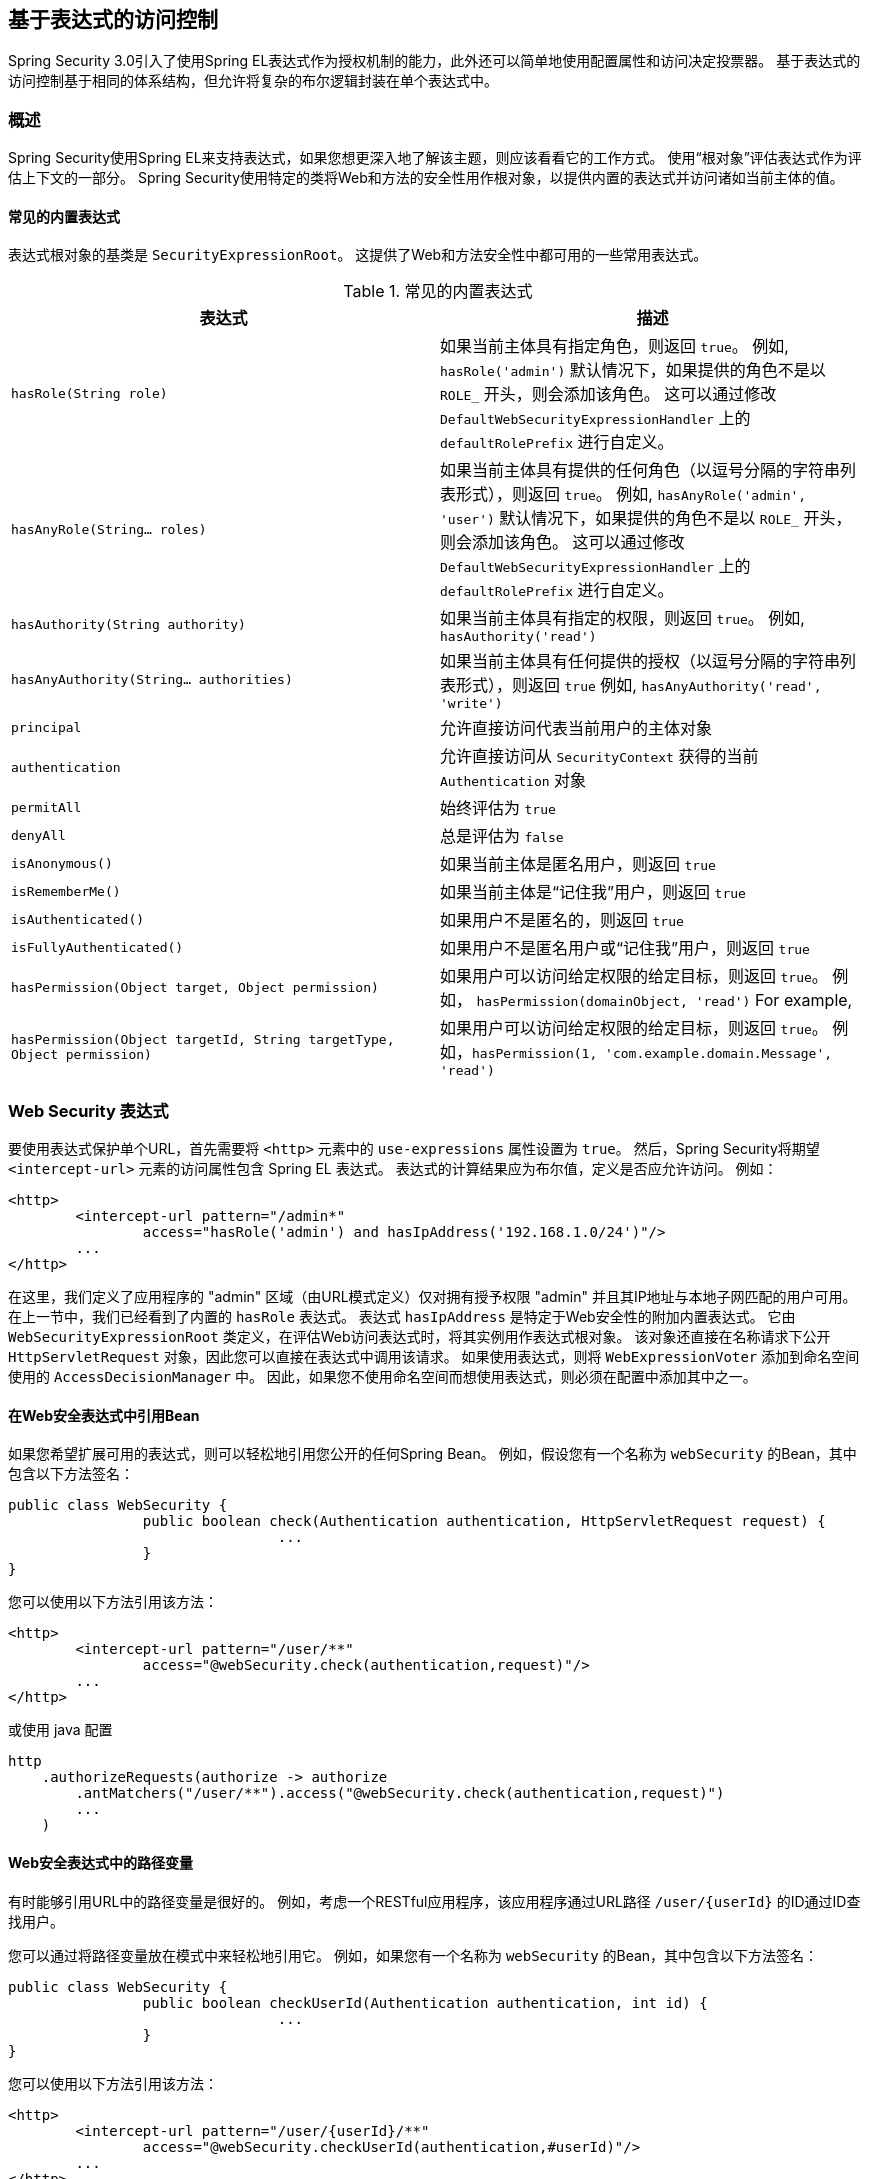 
[[el-access]]
== 基于表达式的访问控制
Spring Security 3.0引入了使用Spring EL表达式作为授权机制的能力，此外还可以简单地使用配置属性和访问决定投票器。 基于表达式的访问控制基于相同的体系结构，但允许将复杂的布尔逻辑封装在单个表达式中。


=== 概述
Spring Security使用Spring EL来支持表达式，如果您想更深入地了解该主题，则应该看看它的工作方式。 使用“根对象”评估表达式作为评估上下文的一部分。 Spring Security使用特定的类将Web和方法的安全性用作根对象，以提供内置的表达式并访问诸如当前主体的值。


[[el-common-built-in]]
==== 常见的内置表达式
表达式根对象的基类是 `SecurityExpressionRoot`。 这提供了Web和方法安全性中都可用的一些常用表达式。

[[common-expressions]]
.常见的内置表达式
|===
| 表达式 | 描述

| `hasRole(String role)`
| 如果当前主体具有指定角色，则返回 `true`。
例如, `hasRole('admin')`
默认情况下，如果提供的角色不是以 `ROLE_` 开头，则会添加该角色。 这可以通过修改 `DefaultWebSecurityExpressionHandler` 上的 `defaultRolePrefix` 进行自定义。

| `hasAnyRole(String... roles)`
| 如果当前主体具有提供的任何角色（以逗号分隔的字符串列表形式），则返回 `true`。
例如, `hasAnyRole('admin', 'user')`
默认情况下，如果提供的角色不是以 `ROLE_` 开头，则会添加该角色。 这可以通过修改 `DefaultWebSecurityExpressionHandler` 上的 `defaultRolePrefix` 进行自定义。

| `hasAuthority(String authority)`
| 如果当前主体具有指定的权限，则返回 `true`。
例如, `hasAuthority('read')`

| `hasAnyAuthority(String... authorities)`
| 如果当前主体具有任何提供的授权（以逗号分隔的字符串列表形式），则返回 `true`
例如, `hasAnyAuthority('read', 'write')`

| `principal`
| 允许直接访问代表当前用户的主体对象

| `authentication`
| 允许直接访问从 `SecurityContext` 获得的当前 `Authentication` 对象

| `permitAll`
| 始终评估为 `true`

| `denyAll`
| 总是评估为 `false`

| `isAnonymous()`
| 如果当前主体是匿名用户，则返回 `true`

| `isRememberMe()`
| 如果当前主体是“记住我”用户，则返回 `true`

| `isAuthenticated()`
| 如果用户不是匿名的，则返回 `true`

| `isFullyAuthenticated()`
| 如果用户不是匿名用户或“记住我”用户，则返回 `true`

| `hasPermission(Object target, Object permission)`
| 如果用户可以访问给定权限的给定目标，则返回 `true`。 例如， `hasPermission(domainObject, 'read')`
For example,

| `hasPermission(Object targetId, String targetType, Object permission)`
| 如果用户可以访问给定权限的给定目标，则返回 `true`。 例如，`hasPermission(1, 'com.example.domain.Message', 'read')`
|===



[[el-access-web]]
=== Web Security 表达式
要使用表达式保护单个URL，首先需要将 `<http>` 元素中的 `use-expressions` 属性设置为 `true`。 然后，Spring Security将期望 `<intercept-url>` 元素的访问属性包含 Spring EL 表达式。 表达式的计算结果应为布尔值，定义是否应允许访问。 例如：

[source,xml]
----

<http>
	<intercept-url pattern="/admin*"
		access="hasRole('admin') and hasIpAddress('192.168.1.0/24')"/>
	...
</http>

----

在这里，我们定义了应用程序的 "admin" 区域（由URL模式定义）仅对拥有授予权限 "admin" 并且其IP地址与本地子网匹配的用户可用。 在上一节中，我们已经看到了内置的 `hasRole` 表达式。 表达式 `hasIpAddress` 是特定于Web安全性的附加内置表达式。
它由 `WebSecurityExpressionRoot` 类定义，在评估Web访问表达式时，将其实例用作表达式根对象。 该对象还直接在名称请求下公开 `HttpServletRequest` 对象，因此您可以直接在表达式中调用该请求。 如果使用表达式，则将 `WebExpressionVoter` 添加到命名空间使用的 `AccessDecisionManager` 中。 因此，如果您不使用命名空间而想使用表达式，则必须在配置中添加其中之一。

[[el-access-web-beans]]
==== 在Web安全表达式中引用Bean

如果您希望扩展可用的表达式，则可以轻松地引用您公开的任何Spring Bean。 例如，假设您有一个名称为 `webSecurity` 的Bean，其中包含以下方法签名：

[source,java]
----
public class WebSecurity {
		public boolean check(Authentication authentication, HttpServletRequest request) {
				...
		}
}
----

您可以使用以下方法引用该方法：

[source,xml]
----
<http>
	<intercept-url pattern="/user/**"
		access="@webSecurity.check(authentication,request)"/>
	...
</http>
----

或使用 java 配置


[source,java]
----
http
    .authorizeRequests(authorize -> authorize
        .antMatchers("/user/**").access("@webSecurity.check(authentication,request)")
        ...
    )
----

[[el-access-web-path-variables]]
==== Web安全表达式中的路径变量

有时能够引用URL中的路径变量是很好的。 例如，考虑一个RESTful应用程序，该应用程序通过URL路径  `+/user/{userId}+` 的ID通过ID查找用户。

您可以通过将路径变量放在模式中来轻松地引用它。 例如，如果您有一个名称为 `webSecurity` 的Bean，其中包含以下方法签名：

[source,java]
----
public class WebSecurity {
		public boolean checkUserId(Authentication authentication, int id) {
				...
		}
}
----

您可以使用以下方法引用该方法：

[source,xml,attrs="-attributes"]
----
<http>
	<intercept-url pattern="/user/{userId}/**"
		access="@webSecurity.checkUserId(authentication,#userId)"/>
	...
</http>
----

或使用 java 配置

[source,java,attrs="-attributes"]
----
http
	.authorizeRequests(authorize -> authorize
		.antMatchers("/user/{userId}/**").access("@webSecurity.checkUserId(authentication,#userId)")
		...
	);
----

在这两种配置中，匹配的URL会将路径变量传递（并将其转换）为checkUserId方法。 例如，如果URL为 `/user/123/resource`，则传入的ID为 `123`。

=== 方法安全性表达式

方法安全性比简单的允许或拒绝规则要复杂一些。 为了提供对表达式使用的全面支持，Spring Security 3.0引入了一些新的注解。

[[el-pre-post-annotations]]
==== @Pre 和 @Post 注解
有四个注解支持表达式属性，以允许调用前和调用后的授权检查，还支持过滤提交的集合参数或返回值。 它们是 `@PreAuthorize`，`@PreFilter`，`@PostAuthorize` 和 `@PostFilter`。 通过 `global-method-security` 命名空间元素启用它们的使用：

[source,xml]
----
<global-method-security pre-post-annotations="enabled"/>
----

===== 使用 `@PreAuthorize` 和 `@PostAuthorize` 的访问控制
最明显有用的注解是 `@PreAuthorize`，它决定是否可以实际调用方法。
例如（来自 "Contacts" 示例应用程序）

[source,java]
----
@PreAuthorize("hasRole('USER')")
public void create(Contact contact);
----

这意味着只有角色为 "ROLE_USER" 的用户才能访问。 显然，使用传统配置和所需角色的简单配置属性可以轻松实现同一目标。 但是关于：

[source,java]
----
@PreAuthorize("hasPermission(#contact, 'admin')")
public void deletePermission(Contact contact, Sid recipient, Permission permission);
----

在这里，我们实际上是使用方法参数作为表达式的一部分，以确定当前用户是否具有给定联系人的 "admin" 权限。 内置的 `hasPermission()` 表达式通过应用程序上下文链接到Spring Security ACL模块，<<el-permission-evaluator,如下所示>>。 您可以按名称作为表达式变量访问任何方法参数。

Spring Security可以通过多种方式来解析方法参数。 Spring Security使用 `DefaultSecurityParameterNameDiscoverer` 发现参数名称。 默认情况下，将对整个方法尝试以下选项。

* I如果Spring Security的 `@P` 注解出现在方法的单个参数上，则将使用该值。 这对于使用JDK 8之前的JDK编译的接口非常有用，该接口不包含有关参数名称的任何信息。 例如：

+

[source,java]
----
import org.springframework.security.access.method.P;

...

@PreAuthorize("#c.name == authentication.name")
public void doSomething(@P("c") Contact contact);
----

+

在后台使用 `AnnotationParameterNameDiscoverer` 实现此用法，可以对它进行自定义以支持任何指定注解的 `value` 属性。

* 如果该方法的至少一个参数上存在Spring Data的 `@Param` 注解，则将使用该值。 这对于使用JDK 8之前的JDK编译的接口非常有用，该接口不包含有关参数名称的任何信息。 例如：

+

[source,java]
----
import org.springframework.data.repository.query.Param;

...

@PreAuthorize("#n == authentication.name")
Contact findContactByName(@Param("n") String name);
----

+

在后台使用 `AnnotationParameterNameDiscoverer` 实现此用法，可以对它进行自定义以支持任何指定注解的 `value` 属性。

* 如果使用JDK 8和-parameters参数来编译源代码，并且使用Spring 4+，那么将使用标准JDK反射API来发现参数名称。
这适用于类和接口。

* 最后，如果代码是使用调试符号编译的，则将使用调试符号发现参数名称。 这对于接口不起作用，因为它们没有有关参数名称的调试信息。 对于接口，必须使用注解或JDK 8方法。

.[[el-pre-post-annotations-spel]]
--
表达式中提供了任何Spring-EL功能，因此您也可以访问参数的属性。 例如，如果您想要一种特定的方法仅允许访问其用户名与联系人的用户名匹配的用户，则可以编写
--

[source,java]
----
@PreAuthorize("#contact.name == authentication.name")
public void doSomething(Contact contact);
----

在这里，我们访问另一个内置表达式 `authentication`，这是存储在安全上下文中的 `Authentication`。 您也可以使用表达式 "principal" 直接访问其 `principal` 属性。 该值通常是 `UserDetails` 实例，因此您可以使用诸如 `principal.username` 或 `principal.enabled` 之类的表达式。

.[[el-pre-post-annotations-post]]
--
不太常见的是，您可能希望在调用该方法之后执行访问控制检查。 这可以使用 `@PostAuthorize` 注解来实现。 要从方法访问返回值，请在表达式中使用内置名称 `returnObject`。
--

===== 使用 @PreFilter 和 @PostFilter 过滤器
您可能已经知道，Spring Security支持集合和数组的过滤，现在可以使用表达式来实现。 这通常在方法的返回值上执行。 例如：

[source,java]
----
@PreAuthorize("hasRole('USER')")
@PostFilter("hasPermission(filterObject, 'read') or hasPermission(filterObject, 'admin')")
public List<Contact> getAll();
----

当使用 `@PostFilter` 注解时，Spring Security迭代返回的集合，并删除提供的表达式为 `false` 的所有元素。 名称 `filterObject` 引用集合中的当前对象。
您也可以使用 `@PreFilter` 进行方法调用之前的过滤，尽管这种要求不太常见。 语法是一样的，但是如果有多个参数是集合类型，则必须使用此注解的 `filterTarget` 属性按名称选择一个。

请注意，过滤显然不能替代调整数据检索查询。 如果要过滤大型集合并删除许多条目，则效率可能很低。


[[el-method-built-in]]
==== 内置表达式
有一些特定于方法安全性的内置表达式，我们已经在上面使用过。 `filterTarget` 和 `returnValue` 值很简单，但是使用 `hasPermission()` 表达式需要仔细观察。


[[el-permission-evaluator]]
===== PermissionEvaluator 接口
`hasPermission()` 表达式委托给 `PermissionEvaluator` 的实例。 它旨在在表达式系统和Spring Security的ACL系统之间架起桥梁，使您可以基于抽象权限在域对象上指定授权约束。 它对ACL模块没有明确的依赖关系，因此如果需要，您可以将其换成其他实现。 该接口有两种方法：

[source,java]
----
boolean hasPermission(Authentication authentication, Object targetDomainObject,
							Object permission);

boolean hasPermission(Authentication authentication, Serializable targetId,
							String targetType, Object permission);
----

它直接映射到表达式的可用版本，但不提供第一个参数（`Authentication` 对象）。 第一种方法用于已经控制访问的域对象已经加载的情况。 如果当前用户对该对象具有给定的权限，则expression将返回 `true`。
第二种版本用于未加载对象但已知其标识符的情况。 还需要域对象的抽象 "type" 说明符，以允许加载正确的ACL权限。 传统上，这是对象的Java类，但是不必与对象的权限加载方式一致。

要使用 `hasPermission()` 表达式，必须在应用程序上下文中显式配置 `PermissionEvaluator`。 看起来像这样：

[source,xml]
----
<security:global-method-security pre-post-annotations="enabled">
<security:expression-handler ref="expressionHandler"/>
</security:global-method-security>

<bean id="expressionHandler" class=
"org.springframework.security.access.expression.method.DefaultMethodSecurityExpressionHandler">
	<property name="permissionEvaluator" ref="myPermissionEvaluator"/>
</bean>
----

其中 `myPermissionEvaluator` 是实现 `PermissionEvaluator` 的bean。 通常，这将是来自ACL模块（称为 `AclPermissionEvaluator`）的实现。 有关更多详细信息，请参见“联系人”示例应用程序配置。

===== 方法安全性元注解

您可以使用元注解来保证方法的安全性，以使代码更具可读性。 如果发现在整个代码库中重复相同的复杂表达式，这将特别方便。 例如，考虑以下内容：

[source,java]
----
@PreAuthorize("#contact.name == authentication.name")
----

无需在所有地方重复此操作，我们可以创建可以使用的元注解。

[source,java]
----
@Retention(RetentionPolicy.RUNTIME)
@PreAuthorize("#contact.name == authentication.name")
public @interface ContactPermission {}
----

元注解可以用于任何Spring Security方法安全注解。 为了保持符合规范，JSR-250注解不支持元注解。

